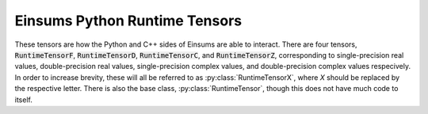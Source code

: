 ..
    ----------------------------------------------------------------------------------------------
     Copyright (c) The Einsums Developers. All rights reserved.
     Licensed under the MIT License. See LICENSE.txt in the project root for license information.
    ----------------------------------------------------------------------------------------------

.. _einsums.core.runtimetensor:

******************************
Einsums Python Runtime Tensors
******************************

.. py:currentmodule:: einsums.core

These tensors are how the Python and C++ sides of Einsums are able to interact. There
are four tensors, :code:`RuntimeTensorF`, :code:`RuntimeTensorD`, :code:`RuntimeTensorC`, and
:code:`RuntimeTensorZ`, corresponding to single-precision real values, double-precision real values,
single-precision complex values, and double-precision complex values respecively. In order to increase
brevity, these will all be referred to as :py:class:`RuntimeTensorX`, where `X` should be replaced by the 
respective letter. There is also the base class, :py:class:`RuntimeTensor`, though this does not have
much code to itself.

.. py:class:: RuntimeTensor

    Very basic class. Should not be instantiated. It is the superclass for all :py:class:`RuntimeTensorX` and :py:class:`RuntimeTensorViewX` types.

.. py:class:: RuntimeTensorX

    These are the tensor classes that allow the Einsums Python code to interface with the C++ library.
    It has a runtime-computed rank, since compile-time computed ranks are not available in Python. This
    wraps the :cpp:class:`einsums::RuntimeTensor` class with a trampoline class provided by :cpp:class:`einsums::python::PyTensor`.

    .. py:method:: __init__()

        Construct a new empty tensor.

    .. py:method:: __init__(name: str, dims: list[int])
        :noindex:

        Construct a new tensor with a name and dimensions.

        :param name: The name of the tensor.
        :param dims: The dimensions of the tensor. The rank is determined from the length of this argument.

    .. py:method:: __init__(dims: list[int])
        :noindex:

        Construct a new tensor with the given dimensions. Its name will be initialized to a default value.

        :param dims: The dimensions of the tensor. The rank is determined from the length of this argument.

    .. py:method:: __init__(buffer_object)
        :noindex:

        Construct a new tensor from the given buffer object. Its dimensions will be determined from this object,
        and its data will be copied from this object.

        :param buffer_object: The object to copy from. Can only be an object implementing the Python buffer protocol.

    .. py:method:: zero() -> None

        Zero out the data in the tensor. Wraps :cpp:func:`einsums::RuntimeTensor::zero`.

    .. py:method:: set_all(value) -> None

        Set all values in the tensor to the value passed to the function. Wraps :cpp:func:`einsums::RuntimeTensor::set_all`

        :param value: The value to fill the tensor with.

    .. py:method:: __getitem__(index)

        Get the value at an index using Python's bracket syntax.

        :param index: The index to pass. Can be a single value, a tuple, a slice, or pretty much anything that normally works.
        :return: Return value depends on the index passed. It may be a single value or it may be a :py:class:`einsums.core.RuntimeTensorView` object.

    .. py:method:: __setitem__(key, value)

        Similar to :py:meth:`__getitem__`, it can take pretty much anything that will normally work for the key. 
        For the value, a single value is always accepted. If the key creates a view, this will fill the view with
        the single value. If the key is a single value, it will only set that value. Otherwise, if the
        value is a buffer object, including a tensor or tensor view, the key must refer to a view with the same
        dimensions as that buffer object. It will then copy that object into the view.

        :param key: Which item or items to set.
        :param value: The value or buffer of values to set that key to.

    .. py:method:: __imul__(other)
    .. py:method:: __itruediv__(other)
    .. py:method:: __iadd__(other)
    .. py:method:: __isub__(other)

        In-place arithmetic operations. These can accept either a single value or a buffer
        object. If :code:`other` is a single value, it will operate every single element with that
        value. If it is a buffer, then it must have the same dimensions as this tensor, and it
        will then perform the element-wise operation between the elements of the tensor and the buffer.

        :param other: The object to operate with.

    .. py:method:: assign(buffer)

        Copy the buffer into this tensor. The tensor will resize and reshape to fit the buffer.

        :param buffer: The buffer object to assign from.

    .. py:method:: dim(axis: int) -> int

        Get the dimension along the given axis.

        :param axis: The axis whose dimension should be found.

    .. py:method:: dims() -> list[int]

        Get the dimensions of the tensor.

    .. py:method:: stride(axis: int) -> int

        Get the stride in elements along the given axis.

        :param axis: The axis whos stride should be found.

    .. py:method:: strides() -> list[int]

        Get the strides of the tensor, in elements.

    .. py:method:: to_rank_1_view() -> einsums.core.RuntimeTensorViewX

        Return a view of the tensor where all the elements are in a list. Here is an example.

        .. code:: Python

            >>> A = einsums.utils.create_random_tensor("A", [3, 3])
            >>> print(A)
                Name: A
                    Type: In Core Runtime Tensor
                    Data Type: double
                    Dims{3 3 }
                    Strides{3 1 }

                    (0,  0-2):        0.03651354     0.25669908     0.11172557 

                    (1,  0-2):        0.56452605     0.26229278     0.13112895 

                    (2,  0-2):        0.45176621     0.25069921     0.54104020
            >>> print(A.to_rank_1_view())
                Name: (unnamed view)
                    Type: In Core Runtime Tensor View
                    Data Type: double
                    Dims{9 }
                    Strides{1 }

                    (0):     0.03651354 
                    (1):     0.25669908 
                    (2):     0.11172557 
                    (3):     0.56452605 
                    (4):     0.26229278 
                    (5):     0.13112895 
                    (6):     0.45176621 
                    (7):     0.25069921 
                    (8):     0.54104020
    
    .. py:method:: get_name() -> str

        Get the name of the tensor.

    .. py:method:: set_name(name: str)

        Set the name of the tensor.

        :param name: The new name of the tensor.

    .. py:property:: name

        Python property wrapping :py:meth:`get_name` and :py:meth:`set_name`.

    .. py:method:: size() -> int
    .. py:method:: __len__() -> int

        Get the number of elements in the tensor. :code:`size` and :code:`__len__` are synonyms of each other.

        :return: The number of elements in the tensor.

    .. py:method:: __iter__() -> einsums.core.PyTensorIteratorX

        Get an iterator that iterates over the elements in the tensor.

        :return: An iterator that will iterate over the elements.

    .. py:method:: __reversed__() -> einsums.core.PyTensorIteratorX

        Get an iterator that iterates over the elements in the tensor in reverse.

        :return: An iterator that will iterate over the elements in reverse.

    .. py:method:: rank() -> int

        Get the rank of the tensor, or the number of dimensions.

        :return: The rank of the tensor.

    .. py:method:: __copy__()
    .. py:method:: __deepcopy__()
    .. py:method:: copy()
    .. py:method:: deepcopy()

        Create a copy of the tensor. These are all synonyms of each other.

        :return: A copy of the tensor.

    .. py:method:: __str__() -> str

        Return a string representation of the tensor.


